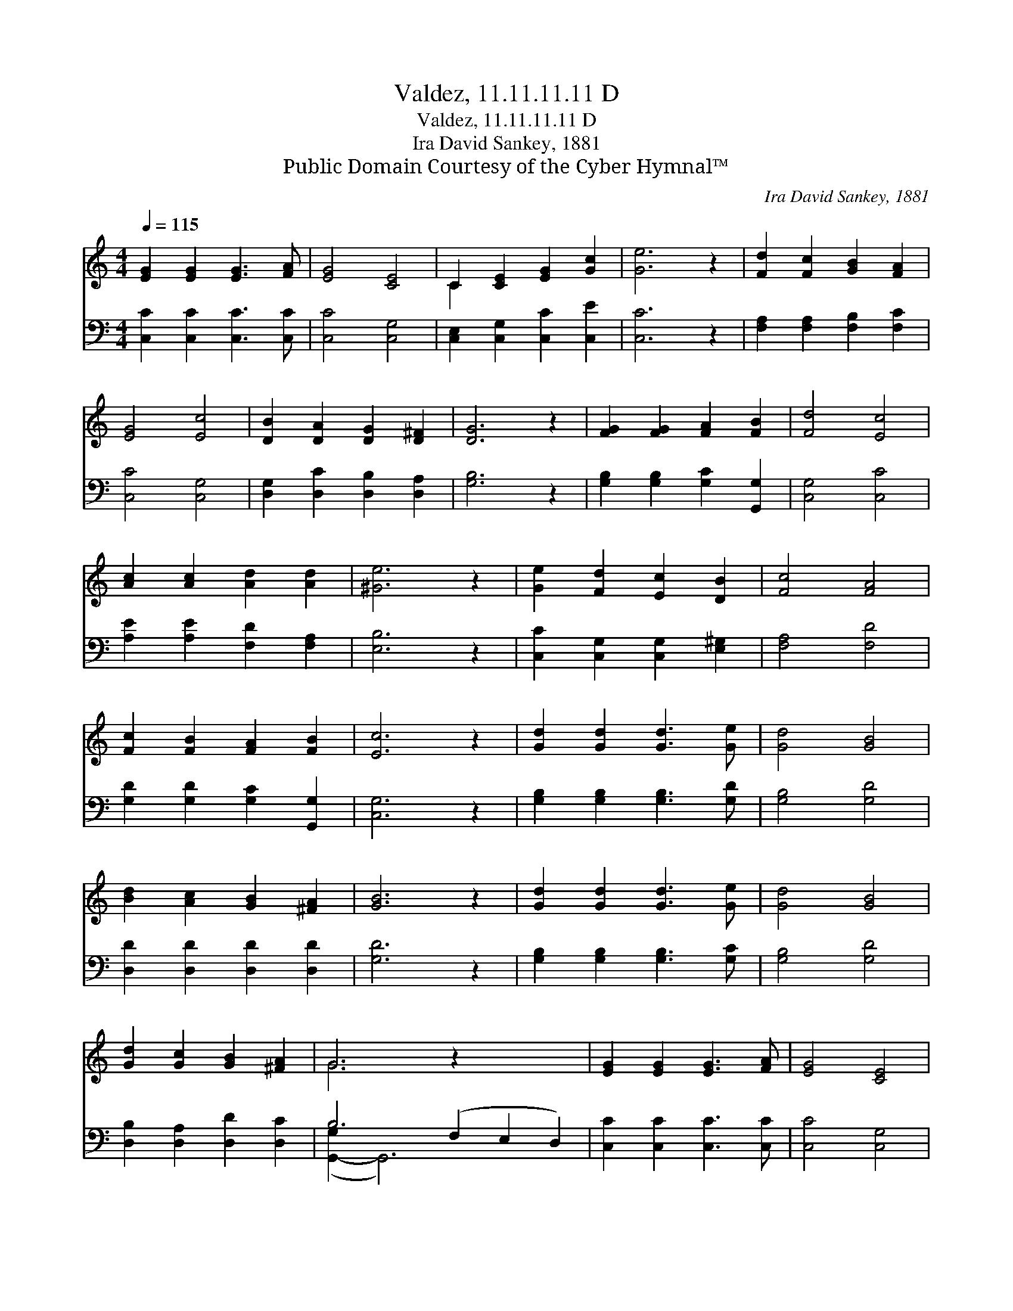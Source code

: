X:1
T:Valdez, 11.11.11.11 D
T:Valdez, 11.11.11.11 D
T:Ira David Sankey, 1881
T:Public Domain Courtesy of the Cyber Hymnal™
C:Ira David Sankey, 1881
Z:Public Domain
Z:Courtesy of the Cyber Hymnal™
%%score ( 1 2 ) ( 3 4 )
L:1/8
Q:1/4=115
M:4/4
K:C
V:1 treble 
V:2 treble 
V:3 bass 
V:4 bass 
V:1
 [EG]2 [EG]2 [EG]3 [FA] | [EG]4 [CE]4 | C2 [CE]2 [EG]2 [Gc]2 | [Ge]6 z2 | [Fd]2 [Fc]2 [GB]2 [FA]2 | %5
 [EG]4 [Ec]4 | [DB]2 [DA]2 [DG]2 [D^F]2 | [DG]6 z2 | [FG]2 [FG]2 [FA]2 [FB]2 | [Fd]4 [Ec]4 | %10
 [Ac]2 [Ac]2 [Ad]2 [Ad]2 | [^Ge]6 z2 | [Ge]2 [Fd]2 [Ec]2 [DB]2 | [Fc]4 [FA]4 | %14
 [Fc]2 [FB]2 [FA]2 [FB]2 | [Ec]6 z2 | [Gd]2 [Gd]2 [Gd]3 [Ge] | [Gd]4 [GB]4 | %18
 [Bd]2 [Ac]2 [GB]2 [^FA]2 | [GB]6 z2 | [Gd]2 [Gd]2 [Gd]3 [Ge] | [Gd]4 [GB]4 | %22
 [Gd]2 [Gc]2 [GB]2 [^FA]2 | G6 z2 x4 | [EG]2 [EG]2 [EG]3 [FA] | [EG]4 [CE]4 | %26
 C2 [CE]2 [EG]2 [Gc]2 | [Ge]6 z2 | [Fd]2 [Fc]2 [FB]2 [FA]2 | [EG]4 [Gc]4 | %30
 [Fc]2 [FB]2 [FA]2 [FB]2 | [Ec]6 z2 |] %32
V:2
 x8 | x8 | C2 x6 | x8 | x8 | x8 | x8 | x8 | x8 | x8 | x8 | x8 | x8 | x8 | x8 | x8 | x8 | x8 | x8 | %19
 x8 | x8 | x8 | x8 | G6 x6 | x8 | x8 | C2 x6 | x8 | x8 | x8 | x8 | x8 |] %32
V:3
 [C,C]2 [C,C]2 [C,C]3 [C,C] | [C,C]4 [C,G,]4 | [C,E,]2 [C,G,]2 [C,C]2 [C,E]2 | [C,C]6 z2 | %4
 [F,A,]2 [F,A,]2 [F,B,]2 [F,C]2 | [C,C]4 [C,G,]4 | [D,G,]2 [D,C]2 [D,B,]2 [D,A,]2 | [G,B,]6 z2 | %8
 [G,B,]2 [G,B,]2 [G,C]2 [G,,G,]2 | [C,G,]4 [C,C]4 | [A,E]2 [A,E]2 [F,D]2 [F,A,]2 | [E,B,]6 z2 | %12
 [C,C]2 [C,G,]2 [C,G,]2 [E,^G,]2 | [F,A,]4 [F,D]4 | [G,D]2 [G,D]2 [G,C]2 [G,,G,]2 | [C,G,]6 z2 | %16
 [G,B,]2 [G,B,]2 [G,B,]3 [G,D] | [G,B,]4 [G,D]4 | [D,D]2 [D,D]2 [D,D]2 [D,D]2 | [G,D]6 z2 | %20
 [G,B,]2 [G,B,]2 [G,B,]3 [G,C] | [G,B,]4 [G,D]4 | [D,B,]2 [D,A,]2 [D,D]2 [D,C]2 | %23
 B,6 (F,2 E,2 D,2) | [C,C]2 [C,C]2 [C,C]3 [C,C] | [C,C]4 [C,G,]4 | [C,E,]2 [C,G,]2 [C,C]2 [C,E]2 | %27
 [C,C]6 z2 | [F,A,]2 [F,A,]2 [F,B,]2 [F,C]2 | [C,C]4 [C,E]4 | [G,D]2 [G,D]2 [G,C]2 [G,,G,]2 | %31
 [C,G,]6 z2 |] %32
V:4
 x8 | x8 | x8 | x8 | x8 | x8 | x8 | x8 | x8 | x8 | x8 | x8 | x8 | x8 | x8 | x8 | x8 | x8 | x8 | %19
 x8 | x8 | x8 | x8 | ([G,,-G,]2 G,,6) x4 | x8 | x8 | x8 | x8 | x8 | x8 | x8 | x8 |] %32

